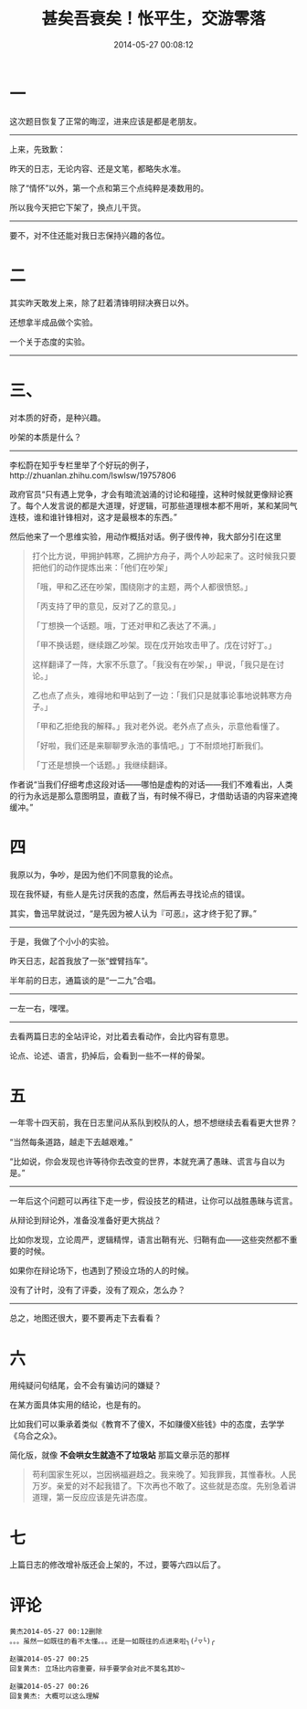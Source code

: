 #+TITLE: 甚矣吾衰矣！怅平生，交游零落
#+DATE: 2014-05-27 00:08:12 
#+TAGS: 人人网
#+CATEGORY: 
#+LINK: 
#+DESCRIPTION: 
#+LAYOUT : post

#+OPTIONS: toc:nil
* 一
这次题目恢复了正常的晦涩，进来应该是都是老朋友。
 --------------------------------------
上来，先致歉：

昨天的日志，无论内容、还是文笔，都略失水准。

除了“情怀”以外，第一个点和第三个点纯粹是凑数用的。

所以我今天把它下架了，换点儿干货。
 --------------------------------------

要不，对不住还能对我日志保持兴趣的各位。

* 二

其实昨天敢发上来，除了赶着清锋明辩决赛日以外。

还想拿半成品做个实验。

一个关于态度的实验。
 --------------------------------------

* 三、

对本质的好奇，是种兴趣。

吵架的本质是什么？
 --------------------------------------
李松蔚在知乎专栏里举了个好玩的例子，http://zhuanlan.zhihu.com/lswlsw/19757806 

政府官员“只有遇上党争，才会有暗流汹涌的讨论和碰撞，这种时候就更像辩论赛了。每个人发言说的都是大道理，好逻辑，可那些道理根本都不用听，某和某同气连枝，谁和谁针锋相对，这才是最根本的东西。”

然后他来了一个思维实验，用动作概括对话。例子很传神，我大部分引在这里

#+BEGIN_QUOTE
打个比方说，甲拥护韩寒，乙拥护方舟子，两个人吵起来了。这时候我只要把他们的动作提炼出来：「他们在吵架」

「哦，甲和乙还在吵架，围绕刚才的主题，两个人都很愤怒。」

「丙支持了甲的意见，反对了乙的意见。」

「丁想换一个话题。哦，丁还对甲和乙表达了不满。」

「甲不换话题，继续跟乙吵架。现在戊开始攻击甲了。戊在讨好丁。」

这样翻译了一阵，大家不乐意了。「我没有在吵架，」甲说，「我只是在讨论。」

乙也点了点头，难得地和甲站到了一边：「我们只是就事论事地说韩寒方舟子。」

「甲和乙拒绝我的解释。」我对老外说。老外点了点头，示意他看懂了。

「好啦，我们还是来聊聊罗永浩的事情吧。」丁不耐烦地打断我们。

「丁还是想换一个话题。」我继续翻译。


#+END_QUOTE

作者说“当我们仔细考虑这段对话——哪怕是虚构的对话——我们不难看出，人类的行为永远是那么意图明显，直截了当，有时候不得已，才借助话语的内容来遮掩缓冲。”

* 四

我原以为，争吵，是因为他们不同意我的论点。

现在我怀疑，有些人是先讨厌我的态度，然后再去寻找论点的错误。

其实，鲁迅早就说过，“是先因为被人认为『可恶』，这才终于犯了罪。”
 --------------------------------------
于是，我做了个小小的实验。

昨天日志，起首我放了一张“螳臂挡车”。

半年前的日志，通篇谈的是“一二九”合唱。
 --------------------------------------
一左一右，嘿嘿。
 --------------------------------------
去看两篇日志的全站评论，对比着去看动作，会比内容有意思。

论点、论述、语言，扔掉后，会看到一些不一样的骨架。

* 五

一年零十四天前，我在日志里问从系队到校队的人，想不想继续去看看更大世界？

“当然每条道路，越走下去越艰难。”

“比如说，你会发现也许等待你去改变的世界，本就充满了愚昧、谎言与自以为是。”
 --------------------------------------
一年后这个问题可以再往下走一步，假设技艺的精进，让你可以战胜愚昧与谎言。

从辩论到辩论外，准备没准备好更大挑战？

比如你发现，立论周严，逻辑精悍，语言出鞘有光、归鞘有血——这些突然都不重要的时候。

如果你在辩论场下，也遇到了预设立场的人的时候。

没有了计时，没有了评委，没有了观众，怎么办？
 --------------------------------------
总之，地图还很大，要不要再走下去看看？

* 六

用纯疑问句结尾，会不会有骗访问的嫌疑？

在某方面具体实用的结论，也是有的。

比如我们可以秉承着类似《教育不了傻X，不如赚傻X些钱》中的态度，去学学《乌合之众》。

简化版，就像 *不会哄女生就造不了垃圾站* 那篇文章示范的那样

#+BEGIN_QUOTE
苟利国家生死以，岂因祸福避趋之。我来晚了。知我罪我，其惟春秋。人民万岁。亲爱的对不起我错了。下次再也不敢了。这些就是态度。先别急着讲道理，第一反应应该是先讲态度。
#+END_QUOTE

* 七

上篇日志的修改增补版还会上架的，不过，要等六四以后了。



* 评论
#+BEGIN_EXAMPLE
黄杰2014-05-27 00:12删除
。。。虽然一如既往的看不太懂。。。还是一如既往的点进来啦╮(╯▽╰)╭

赵骥2014-05-27 00:25
回复黄杰: 立场比内容重要，辩手要学会对此不莫名其妙~

赵骥2014-05-27 00:26
回复黄杰: 大概可以这么理解
#+END_EXAMPLE
